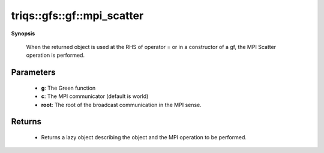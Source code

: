 ..
   Generated automatically by cpp2rst

.. highlight:: c
.. role:: red
.. role:: green
.. role:: param
.. role:: cppbrief


.. _gf_mpi_scatter:

triqs::gfs::gf::mpi_scatter
===========================


**Synopsis**

 .. rst-class:: cppsynopsis

    1. | :cppbrief:`Initiate (lazy) MPI Scatter`
       | :ref:`mpi_lazy\<tag::scatter, gf::const_view_type\> <triqs__gfs__mpi_lazy>` :red:`mpi_scatter` (gf<Var, Target> const & :param:`a`,
       |   :ref:`communicator <mpi__communicator>` :param:`c` = {},
       |   int :param:`root` = 0)






 When the returned object is used at the RHS of operator = or in a constructor of a gf,
 the MPI Scatter operation is performed.





Parameters
^^^^^^^^^^

 * **g**: The Green function

 * **c**: The MPI communicator (default is world)

 * **root**: The root of the broadcast communication in the MPI sense.


Returns
^^^^^^^

 * Returns a lazy object describing the object and the MPI operation to be performed.